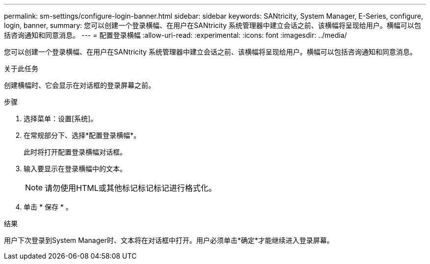 ---
permalink: sm-settings/configure-login-banner.html 
sidebar: sidebar 
keywords: SANtricity, System Manager, E-Series, configure, login, banner, 
summary: 您可以创建一个登录横幅、在用户在SANtricity 系统管理器中建立会话之前、该横幅将呈现给用户。横幅可以包括咨询通知和同意消息。 
---
= 配置登录横幅
:allow-uri-read: 
:experimental: 
:icons: font
:imagesdir: ../media/


[role="lead"]
您可以创建一个登录横幅、在用户在SANtricity 系统管理器中建立会话之前、该横幅将呈现给用户。横幅可以包括咨询通知和同意消息。

.关于此任务
创建横幅时、它会显示在对话框的登录屏幕之前。

.步骤
. 选择菜单：设置[系统]。
. 在常规部分下、选择*配置登录横幅*。
+
此时将打开配置登录横幅对话框。

. 输入要显示在登录横幅中的文本。
+
[NOTE]
====
请勿使用HTML或其他标记标记标记进行格式化。

====
. 单击 * 保存 * 。


.结果
用户下次登录到System Manager时、文本将在对话框中打开。用户必须单击*确定*才能继续进入登录屏幕。

